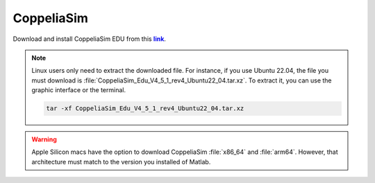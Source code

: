 CoppeliaSim
===========

.. _link: https://www.coppeliarobotics.com/
.. |link| replace:: **link**

Download and install CoppeliaSim EDU from this |link|_.

.. note::
    Linux users only need to extract the downloaded file. For instance, if you use Ubuntu 22.04,
    the file you must download is :file:`CoppeliaSim_Edu_V4_5_1_rev4_Ubuntu22_04.tar.xz`. To extract it, you
    can use the graphic interface or the terminal.

    .. code-block:: python

        tar -xf CoppeliaSim_Edu_V4_5_1_rev4_Ubuntu22_04.tar.xz


.. warning::
   Apple Silicon macs have the option to download CoppeliaSim :file:`x86_64` and :file:`arm64`.
   However, that architecture must match to the version you installed of Matlab.

.. raw:: html

    <video width="100%" height="auto" autoplay muted loop playsInline> <source
     src="../../_static/videos/coppeliaSim.mp4"
     type="video/mp4" style="margin-left: -220px; margin-right: -10.5%">
     Your browser does not support the video tag.  </video>


